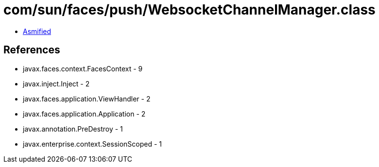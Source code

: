 = com/sun/faces/push/WebsocketChannelManager.class

 - link:WebsocketChannelManager-asmified.java[Asmified]

== References

 - javax.faces.context.FacesContext - 9
 - javax.inject.Inject - 2
 - javax.faces.application.ViewHandler - 2
 - javax.faces.application.Application - 2
 - javax.annotation.PreDestroy - 1
 - javax.enterprise.context.SessionScoped - 1
